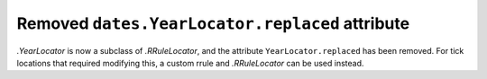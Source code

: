 Removed ``dates.YearLocator.replaced`` attribute
~~~~~~~~~~~~~~~~~~~~~~~~~~~~~~~~~~~~~~~~~~~~~~~~

`.YearLocator` is now a subclass of `.RRuleLocator`, and the attribute
``YearLocator.replaced`` has been removed. For tick locations that
required modifying this, a custom rrule and `.RRuleLocator` can be used instead.
